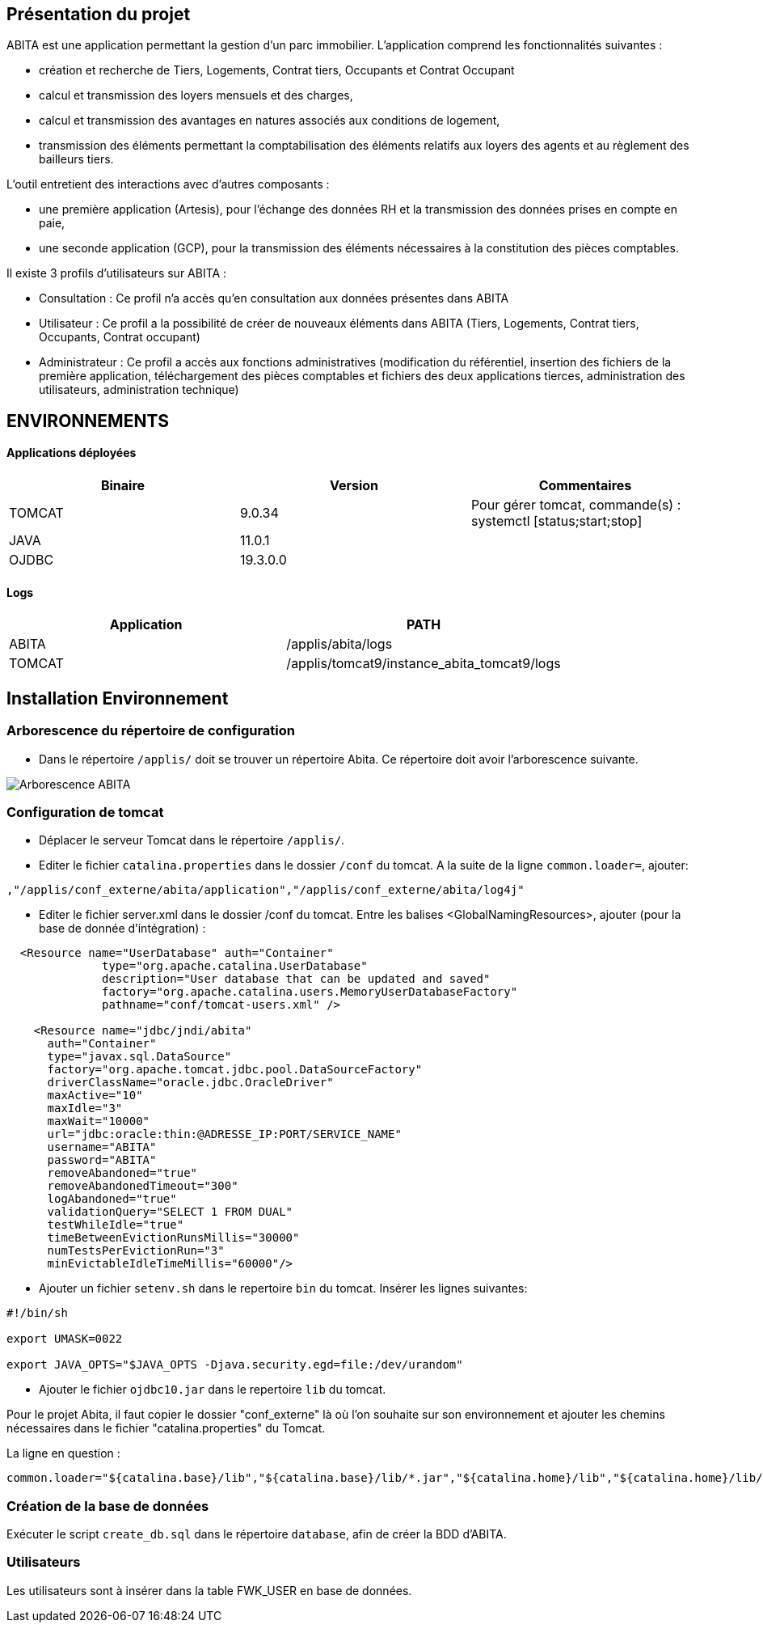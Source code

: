 == Présentation du projet

ABITA est une application permettant la gestion d'un parc immobilier.
L’application comprend les fonctionnalités suivantes :

- création et recherche de Tiers, Logements, Contrat tiers, Occupants et Contrat Occupant
- calcul et transmission des loyers mensuels et des charges,
- calcul et transmission des avantages en natures associés aux conditions de logement,
- transmission des éléments permettant la comptabilisation des éléments relatifs aux loyers des agents et au règlement des bailleurs tiers.

L’outil entretient des interactions avec d'autres composants :

- une première application (Artesis), pour l’échange des données RH et la transmission des données prises en compte en paie,
- une seconde application (GCP), pour la transmission des éléments nécessaires à la constitution des pièces comptables.

Il existe 3 profils d’utilisateurs sur ABITA :

- Consultation : Ce profil n’a accès qu’en consultation aux données présentes dans ABITA

- Utilisateur : Ce profil a la possibilité de créer de nouveaux éléments dans ABITA (Tiers, Logements, Contrat tiers, Occupants, Contrat occupant)

- Administrateur : Ce profil a accès aux fonctions administratives (modification du référentiel, insertion des fichiers de la première application, téléchargement des pièces comptables et fichiers des deux applications tierces, administration des utilisateurs, administration technique)

== ENVIRONNEMENTS

:application-name: ABITA
:application-name-min: abita

==== Applications déployées
[options="header"]
|===
|Binaire |Version|Commentaires
|TOMCAT|9.0.34|Pour gérer tomcat, commande(s) : systemctl [status;start;stop]
|JAVA|11.0.1|
|OJDBC|19.3.0.0|
|===

==== Logs
[options="header"]
|===
|Application|PATH
|{application-name}|/applis/{application-name-min}/logs
|TOMCAT|/applis/tomcat9/instance_abita_tomcat9/logs
|===

== Installation Environnement
=== Arborescence du répertoire de configuration

- Dans le répertoire `/applis/` doit se trouver un répertoire Abita. Ce répertoire doit avoir l'arborescence suivante.

image::Arborescence_ABITA.png[]

=== Configuration de tomcat
- Déplacer le serveur Tomcat dans le répertoire `/applis/`.
- Editer le fichier `catalina.properties` dans le dossier `/conf` du tomcat.
A la suite de la ligne `common.loader=`, ajouter:

[source]
----
,"/applis/conf_externe/abita/application","/applis/conf_externe/abita/log4j"
----
- Editer le fichier server.xml dans le dossier /conf du tomcat.
Entre les balises <GlobalNamingResources>, ajouter (pour la base de donnée d'intégration) :

[source]
----

  <Resource name="UserDatabase" auth="Container"
              type="org.apache.catalina.UserDatabase"
              description="User database that can be updated and saved"
              factory="org.apache.catalina.users.MemoryUserDatabaseFactory"
              pathname="conf/tomcat-users.xml" />

    <Resource name="jdbc/jndi/abita"
      auth="Container"
      type="javax.sql.DataSource"
      factory="org.apache.tomcat.jdbc.pool.DataSourceFactory"
      driverClassName="oracle.jdbc.OracleDriver"
      maxActive="10"
      maxIdle="3"
      maxWait="10000"
      url="jdbc:oracle:thin:@ADRESSE_IP:PORT/SERVICE_NAME"
      username="ABITA"
      password="ABITA"
      removeAbandoned="true"
      removeAbandonedTimeout="300"
      logAbandoned="true"
      validationQuery="SELECT 1 FROM DUAL"
      testWhileIdle="true"
      timeBetweenEvictionRunsMillis="30000"
      numTestsPerEvictionRun="3"
      minEvictableIdleTimeMillis="60000"/>

----

- Ajouter un fichier `setenv.sh` dans le repertoire `bin` du tomcat.
Insérer les lignes suivantes:
----
#!/bin/sh

export UMASK=0022

export JAVA_OPTS="$JAVA_OPTS -Djava.security.egd=file:/dev/urandom"
----

- Ajouter le fichier `ojdbc10.jar` dans le repertoire `lib` du tomcat.

Pour le projet Abita, il faut copier le dossier "conf_externe" là où l'on souhaite sur son environnement et ajouter les chemins nécessaires dans le fichier "catalina.properties" du Tomcat.

La ligne en question :

[source]
----
common.loader="${catalina.base}/lib","${catalina.base}/lib/*.jar","${catalina.home}/lib","${catalina.home}/lib/*.jar","/home/USER/projets/conf_externe_java/abita/application","/home/USER/projets/conf_externe_java/abita/log4j"
----

=== Création de la base de données

Exécuter le script `create_db.sql` dans le répertoire `database`, afin de créer la BDD d'ABITA.

=== Utilisateurs

Les utilisateurs sont à insérer dans la table FWK_USER en base de données.